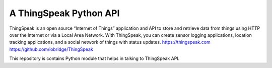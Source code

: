 A ThingSpeak Python API
=======================

ThingSpeak is an open source “Internet of Things” application and API to store and retrieve data from things using HTTP over the Internet or via a Local Area Network. With ThingSpeak, you can create sensor logging applications, location tracking applications, and a social network of things with status updates. https://thingspeak.com https://github.com/iobridge/ThingSpeak

This repository is contains Python module that helps in talking to ThingSpeak API.
